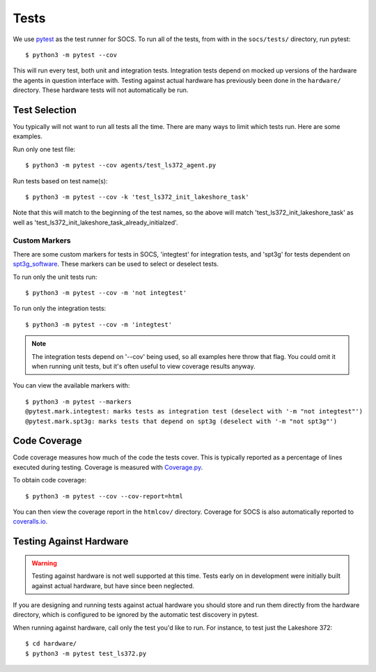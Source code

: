Tests
=====

We use `pytest <https://docs.pytest.org/>`_ as the test runner for SOCS. To run
all of the tests, from with in the ``socs/tests/`` directory, run pytest::

    $ python3 -m pytest --cov

This will run every test, both unit and integration tests. Integration tests
depend on mocked up versions of the hardware the agents in question interface
with. Testing against actual hardware has previously been done in the
``hardware/`` directory. These hardware tests will not automatically be run.

Test Selection
--------------

You typically will not want to run all tests all the time. There are many ways
to limit which tests run. Here are some examples.

Run only one test file::

    $ python3 -m pytest --cov agents/test_ls372_agent.py

Run tests based on test name(s)::

    $ python3 -m pytest --cov -k 'test_ls372_init_lakeshore_task'

Note that this will match to the beginning of the test names, so the above will
match 'test_ls372_init_lakeshore_task' as well as
'test_ls372_init_lakeshore_task_already_initialzed'.

Custom Markers
``````````````
There are some custom markers for tests in SOCS, 'integtest' for integration
tests, and 'spt3g' for tests dependent on
`spt3g_software <https://github.com/CMB-S4/spt3g_software>`_. These markers can
be used to select or deselect tests.

To run only the unit tests run::

    $ python3 -m pytest --cov -m 'not integtest'

To run only the integration tests::

    $ python3 -m pytest --cov -m 'integtest'

.. note::
    The integration tests depend on '--cov' being used, so all examples here
    throw that flag. You could omit it when running unit tests, but it's often
    useful to view coverage results anyway.

You can view the available markers with::

    $ python3 -m pytest --markers
    @pytest.mark.integtest: marks tests as integration test (deselect with '-m "not integtest"')
    @pytest.mark.spt3g: marks tests that depend on spt3g (deselect with '-m "not spt3g"')

Code Coverage
-------------
Code coverage measures how much of the code the tests cover. This is typically
reported as a percentage of lines executed during testing. Coverage is measured
with `Coverage.py <https://coverage.readthedocs.io/>`_.

To obtain code coverage::

    $ python3 -m pytest --cov --cov-report=html

You can then view the coverage report in the ``htmlcov/`` directory. Coverage
for SOCS is also automatically reported to
`coveralls.io <https://coveralls.io/github/simonsobs/socs?branch=develop>`_.

Testing Against Hardware
------------------------

.. warning::
    Testing against hardware is not well supported at this time. Tests early on
    in development were initially built against actual hardware, but have since
    been neglected.

If you are designing and running tests against actual hardware you should store
and run them directly from the hardware directory, which is configured to be
ignored by the automatic test discovery in pytest.

When running against hardware, call only the test you'd like to run. For
instance, to test just the Lakeshore 372::

  $ cd hardware/
  $ python3 -m pytest test_ls372.py
